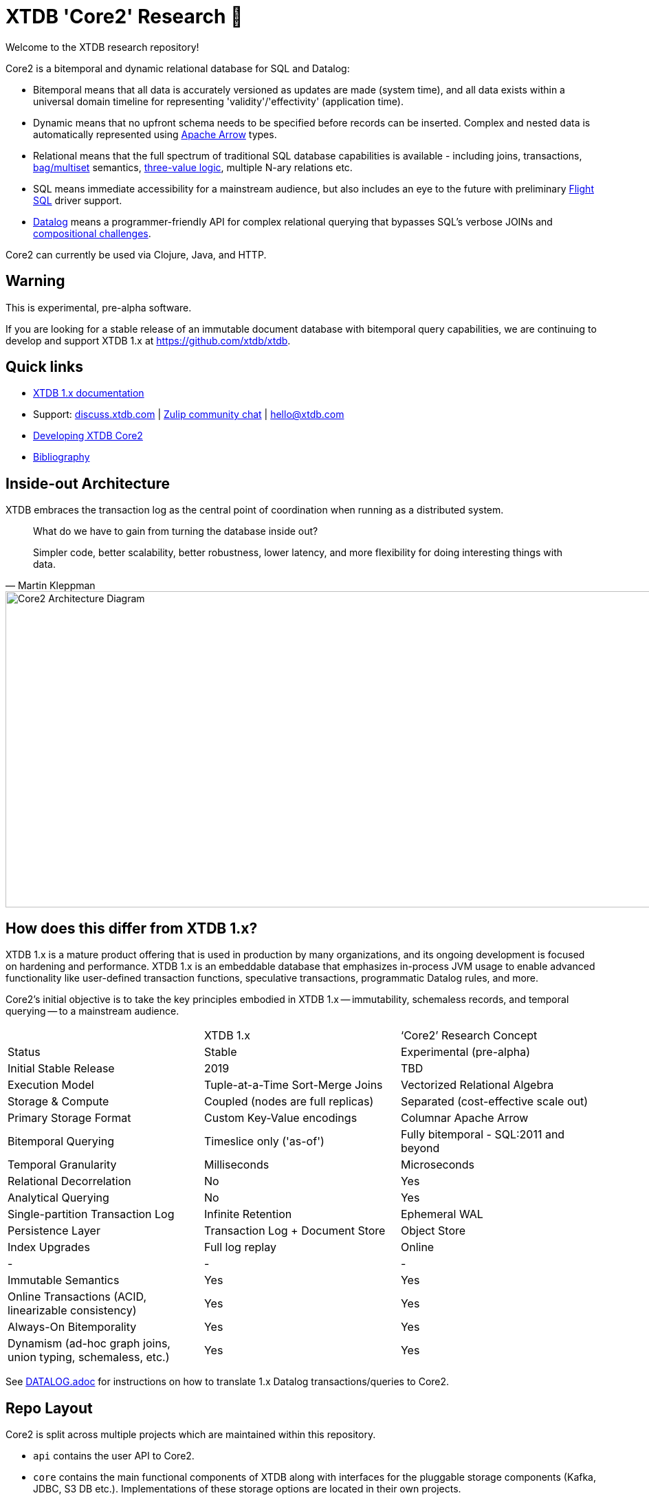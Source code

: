 = XTDB 'Core2' Research 🧪

Welcome to the XTDB research repository!

Core2 is a bitemporal and dynamic relational database for SQL and Datalog:

- Bitemporal means that all data is accurately versioned as updates are made (system time), and all data exists within a universal domain timeline for representing 'validity'/'effectivity' (application time).
- Dynamic means that no upfront schema needs to be specified before records can be inserted. Complex and nested data is automatically represented using https://arrow.apache.org/[Apache Arrow] types.
- Relational means that the full spectrum of traditional SQL database capabilities is available - including joins, transactions, https://en.wikipedia.org/wiki/Multiset#Applications[bag/multiset] semantics, https://en.wikipedia.org/wiki/Three-valued_logic[three-value logic], multiple N-ary relations etc.
- SQL means immediate accessibility for a mainstream audience, but also includes an eye to the future with preliminary https://arrow.apache.org/blog/2022/02/16/introducing-arrow-flight-sql/[Flight SQL] driver support.
- https://en.wikipedia.org/wiki/Datalog[Datalog] means a programmer-friendly API for complex relational querying that bypasses SQL's verbose JOINs and https://www.scattered-thoughts.net/writing/against-sql/[compositional challenges].

Core2 can currently be used via Clojure, Java, and HTTP.

== Warning

This is experimental, pre-alpha software.

If you are looking for a stable release of an immutable document database with bitemporal query capabilities, we are continuing to develop and support XTDB 1.x at https://github.com/xtdb/xtdb.

== Quick links

* https://xtdb.com[XTDB 1.x documentation]
// * Maven releases
// * Release notes
* Support:
  https://discuss.xtdb.com/[discuss.xtdb.com,window=_blank] |
  https://juxt-oss.zulipchat.com/#narrow/stream/194466-crux[Zulip community chat,window=_blank] |
  hello@xtdb.com
* https://github.com/xtdb/core2/tree/master/dev/DEVELOPING.adoc[Developing XTDB Core2]
* https://www.zotero.org/groups/4778667/xtdb/[Bibliography,window=_blank]

== Inside-out Architecture

XTDB embraces the transaction log as the central point of coordination when running as a distributed system.

[quote,Martin Kleppman]
____
What do we have to gain from turning the database inside out?

Simpler code, better scalability, better robustness, lower latency, and more flexibility for doing interesting things with data.
____

image::doc/img/xtdb-core2-node-1.svg[Core2 Architecture Diagram, 1000, 460]

== How does this differ from XTDB 1.x?

XTDB 1.x is a mature product offering that is used in production by many organizations, and its ongoing development is focused on hardening and performance.
XTDB 1.x is an embeddable database that emphasizes in-process JVM usage to enable advanced functionality like user-defined transaction functions, speculative transactions, programmatic Datalog rules, and more.

Core2's initial objective is to take the key principles embodied in XTDB 1.x -- immutability, schemaless records, and temporal querying -- to a mainstream audience.

[cols=3*]
|===
| | XTDB 1.x | '`Core2`' Research Concept
| Status | Stable | Experimental (pre-alpha)
| Initial Stable Release | 2019 | TBD
| Execution Model | Tuple-at-a-Time Sort-Merge Joins | Vectorized Relational Algebra
| Storage & Compute | Coupled (nodes are full replicas) | Separated (cost-effective scale out)
| Primary Storage Format | Custom Key-Value encodings | Columnar Apache Arrow
| Bitemporal Querying | Timeslice only ('as-of') | Fully bitemporal - SQL:2011 and beyond
| Temporal Granularity | Milliseconds | Microseconds
| Relational Decorrelation | No | Yes
| Analytical Querying | No | Yes
| Single-partition Transaction Log | Infinite Retention | Ephemeral WAL
| Persistence Layer | Transaction Log + Document Store | Object Store
| Index Upgrades | Full log replay | Online
| - | - | -
| Immutable Semantics | Yes | Yes
| Online Transactions (ACID, linearizable consistency) | Yes | Yes
| Always-On Bitemporality | Yes | Yes
| Dynamism (ad-hoc graph joins, union typing, schemaless, etc.) | Yes | Yes
|===

See link:DATALOG.adoc[] for instructions on how to translate 1.x Datalog transactions/queries to Core2.

== Repo Layout

Core2 is split across multiple projects which are maintained within this repository.

* `api` contains the user API to Core2.
* `core` contains the main functional components of XTDB along with interfaces for the pluggable storage components (Kafka, JDBC, S3 DB etc.).
  Implementations of these storage options are located in their own projects.
* `http-server` and `http-client-clj` contain the HTTP server implementation, and a remote client for Clojure users.
* Storage and other modules are under `modules`.
  Modules are published to Maven independently so that you can maintain granular dependencies on precisely the individual components needed for your application.

== Pre-Release Snapshot Builds

Maven snapshot versions are periodically published under `dev-SNAPSHOT` and are used to facilitate support and debugging activities during the development cycle.
To access snapshots versions, the Sonatype snapshot repository must be added to your project definition:

[source,xml]
----
<repository>
  <id>sonatype.snapshots</id>
  <name>Sonatype Snapshot Repository</name>
  <url>https://s01.oss.sonatype.org/content/repositories/snapshots</url>
  <releases>
    <enabled>false</enabled>
  </releases>
  <snapshots>
    <enabled>true</enabled>
  </snapshots>
</repository>
----

[source,clojure]
----
;; project.clj
:repositories [["sonatype-snapshots" {:url "https://s01.oss.sonatype.org/content/repositories/snapshots"}]]
----

[source,clojure]
----
;; deps.edn
:mvn/repos {"sonatype-snapshots" {:url "https://s01.oss.sonatype.org/content/repositories/snapshots"}}
----

In contrast to regular releases which are immutable, a `dev-SNAPSHOT` release can be "updated" - this mutability can often be useful but may also cause unexpected surprises when depending on `dev-SNAPSHOT` for longer than necessary.
Snapshot versions, including full `dev-<timestamp>` coordinates (which are useful to avoid being caught out by mutation), can be found https://s01.oss.sonatype.org/content/repositories/snapshots/com/xtdb/xtdb-core/dev-SNAPSHOT/[here].

=== Troubleshooting

Certain older versions of Docker (< 20.10.10) struggle with newer Linux images.
When that happens, you will see this error:

[source,sh]
----
# There is insufficient memory for the Java Runtime Environment to continue.
# Cannot create worker GC thread. Out of system resources.
----

To resolve this, upgrade to the latest version of Docker.

== Questions, Thoughts & Feedback

We would love to hear from you: hello@xtdb.com

== License and Copyright

The Affero GNU Public License, Version 3.

Copyright © 2018-2023 JUXT LTD.
